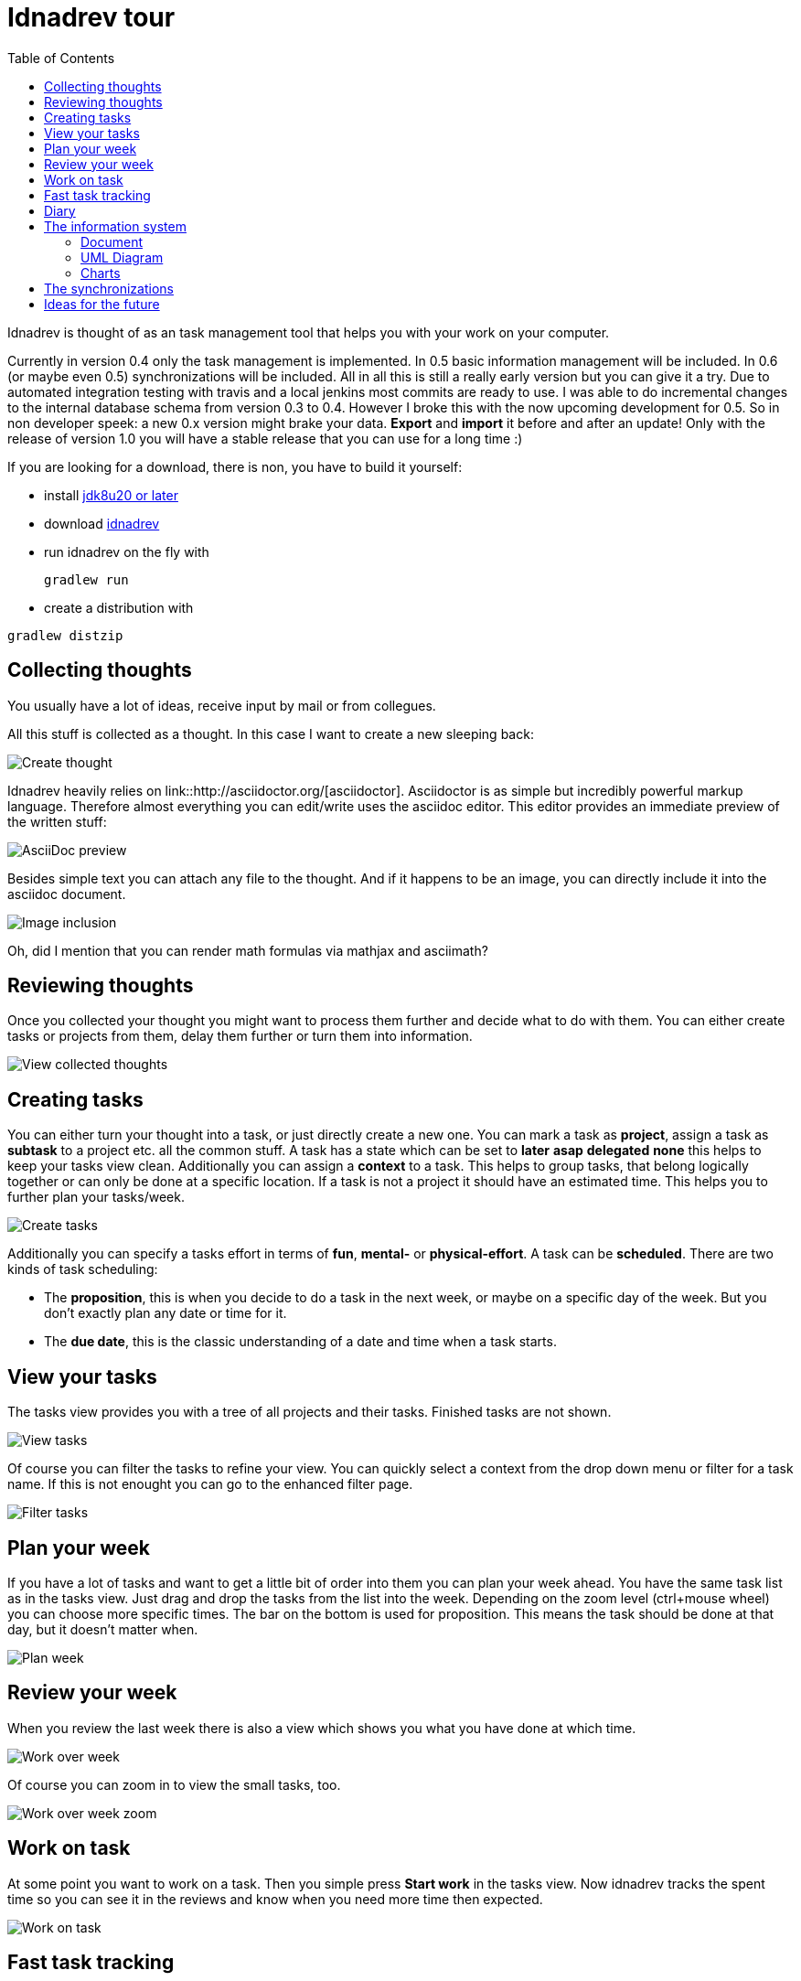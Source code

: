 = Idnadrev tour
:toc:

Idnadrev is thought of as an task management tool that helps you with your work on your computer.

Currently in version 0.4 only the task management is implemented.
In 0.5 basic information management will be included.
In 0.6 (or maybe even 0.5) synchronizations will be included.
All in all this is still a really early version but you can give it a try.
Due to automated integration testing with travis and a local jenkins most commits are ready to use.
I was able to do incremental changes to the internal database schema from version 0.3 to 0.4.
However I broke this with the now upcoming development for 0.5.
So in non developer speek: a new 0.x version might brake your data. *Export* and *import* it before and after an update!
Only with the release of version 1.0 you will have a stable release that you can use for a long time :)

If you are looking for a download, there is non, you have to build it yourself:

* install http://www.oracle.com/technetwork/java/javase/downloads/jdk8-downloads-2133151.html[jdk8u20 or later]
* download https://github.com/krampenschiesser/idnadrev/archive/master.zip[idnadrev]
* run idnadrev on the fly with
[source,bash]
gradlew run

* create a distribution with

[source,bash]
gradlew distzip

== Collecting thoughts

You usually have a lot of ideas, receive input by mail or from collegues.

All this stuff is collected as a thought.
In this case I want to create a new sleeping back:

image::img/addthought_3.png[Create thought]

Idnadrev heavily relies on link::http://asciidoctor.org/[asciidoctor].
Asciidoctor is as simple but incredibly powerful markup language.
Therefore almost everything you can edit/write uses the asciidoc editor.
This editor provides an immediate preview of the written stuff:

image::img/addthought_adoc_preview.png[AsciiDoc preview]

Besides simple text you can attach any file to the thought.
And if it happens to be an image, you can directly include it into the asciidoc document.

image::img/addthought_2.png[Image inclusion]

Oh, did I mention that you can render math formulas via mathjax and asciimath?

== Reviewing thoughts

Once you collected your thought you might want to process them further and decide what to do with them.
You can either create tasks or projects from them, delay them further or turn them into information.

image::img/viewthoughts_1.png[View collected thoughts]

== Creating tasks

You can either turn your thought into a task, or just directly create a new one.
You can mark a task as *project*, assign a task as *subtask* to a project etc. all the common stuff.
A task has a state which can be set to *later* *asap* *delegated* *none* this helps to keep your tasks view clean.
Additionally you can assign a *context* to a task.
This helps to group tasks, that belong logically together
or can only be done at a specific location.
If a task is not a project it should have an estimated time.
This helps you to further plan your tasks/week.

image::img/createtask.png[Create tasks]

Additionally you can specify a tasks effort in terms of *fun*, *mental-* or *physical-effort*.
A task can be *scheduled*. There are two kinds of task scheduling:

* The *proposition*, this is when you decide to do a task in the next week, or maybe on a specific day of the week.
    But you don't exactly plan any date or time for it.
* The *due date*, this is the classic understanding of a date and time when a task starts.

== View your tasks

The tasks view provides you with a tree of all projects and their tasks.
Finished tasks are not shown.

image::img/viewtasks_1.png[View tasks]

Of course you can filter the tasks to refine your view.
You can quickly select a context from the drop down menu or filter for a task name.
If this is not enought you can go to the enhanced filter page.

image::img/viewtasks_2.png[Filter tasks]

== Plan your week

If you have a lot of tasks and want to get a little bit of order into them you can plan your week ahead.
You have the same task list as in the tasks view.
Just drag and drop the tasks from the list into the week.
Depending on the zoom level (ctrl+mouse wheel) you can choose more specific times.
The bar on the bottom is used for proposition.
This means the task should be done at that day, but it doesn't matter when.

image::img/planweek_1.png[Plan week]


== Review your week

When you review the last week there is also a view which shows you what you have done at which time.

image::img/workoverweek_1.png[Work over week]

Of course you can zoom in to view the small tasks, too.

image::img/workoverweek_2.png[Work over week zoom]


== Work on task

At some point you want to work on a task. Then you simple press *Start work* in the tasks view.
Now idnadrev tracks the spent time so you can see it in the reviews and know when you need more time then expected.

image::img/workontask.png[Work on task]


== Fast task tracking

Fast tracking is a bit of a convinience method. If you are disturbed by a phone call or just do something you haven't planned,
you can use fast task tracking to create a task on the fly on which you work.

== Diary

If you want to keep track of your days there is an integrated diary functionality.

image::img/diary.png[diary]

== The information system

Idnadrev is aimed as a simple information storage tool.
So besides your tasks you can store any file or idnadrev specifc information.
The following types of specifc information exist:

* document, the document is a simple asciidoc document, but way more powerful than you think
* uml diagram, an uml diagram, based on the http://plantuml.sourceforge.net/index.html[plantuml] drawing library
* charts, simple javafx charts to graph information
* files, ok this is clear
* hyperlink, bookmark

Information is also *taggable* and can be *categorized*

=== Document

The document is simply an asciidoc document.
But you can include images, galleries, created uml-diagrams or charts.
In conjunction with the synchronization mechanism this is getting more than powerful.

=== UML Diagram

A uml diagram is based on the http://plantuml.sourceforge.net/index.html[plantuml] drawing library.
You use their syntax to generate a diagram. It is a drawing library only.
This is not your full fledged extensible UML editor.
It is aimed at the poor gui that has to show a usecase or classdiagrams in the meeting that is in 5 minutes.
During that time you might just have started your uml editor and done the first clicks while with idnadrev you just wrote
the 20 lines needed for the diagram.

image::img/uml_1.png[uml diagram]

=== Charts

Charts are simple javafx charts you can create for a document or whatever.

image::img/chart_1.png[pie diagram]

You can easily switch the type of the diagram, add columns, rows etc.

image::img/chart_2.png[switched diagram]


== The synchronizations

Synchronizations are the link to the external world
The following is planned:

* Google calendar synchronization (read from and write to)
* Google tasks synchronization (pull tasks from gtasks or share specific tasks with gtasks)
* Github synchronization (get new issues from github, reject issues, sync a task with github in order to create an issue for it)
* Wordpress synchronization (synchronize with wordpress and publish *Documents* as blog posts

However I am still working on some security related topics which is why the synchronizations are still not in there.

== Ideas for the future

* Presentation information (consiting of Documents, Diagrams, charts) with export to pptx
* Cost module
* Inventory module